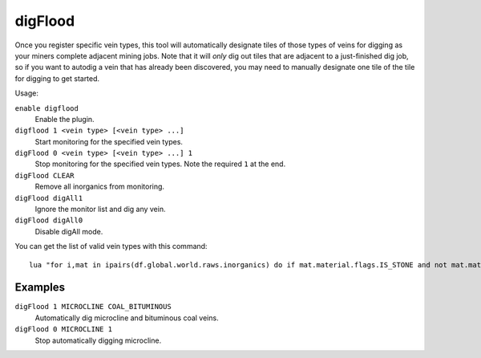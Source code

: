 digFlood
========

.. dfhack-tool::
    :summary: Digs out veins as they are discovered.
    :tags: fort auto map

Once you register specific vein types, this tool will automatically designate
tiles of those types of veins for digging as your miners complete adjacent
mining jobs. Note that it will *only* dig out tiles that are adjacent to a
just-finished dig job, so if you want to autodig a vein that has already been
discovered, you may need to manually designate one tile of the tile for digging
to get started.

Usage:

``enable digflood``
    Enable the plugin.
``digflood 1 <vein type> [<vein type> ...]``
    Start monitoring for the specified vein types.
``digFlood 0 <vein type> [<vein type> ...] 1``
    Stop monitoring for the specified vein types. Note the required ``1`` at the
    end.
``digFlood CLEAR``
    Remove all inorganics from monitoring.
``digFlood digAll1``
    Ignore the monitor list and dig any vein.
``digFlood digAll0``
    Disable digAll mode.

You can get the list of valid vein types with this command::

    lua "for i,mat in ipairs(df.global.world.raws.inorganics) do if mat.material.flags.IS_STONE and not mat.material.flags.NO_STONE_STOCKPILE then print(i, mat.id) end end"

Examples
--------

``digFlood 1 MICROCLINE COAL_BITUMINOUS``
    Automatically dig microcline and bituminous coal veins.
``digFlood 0 MICROCLINE 1``
    Stop automatically digging microcline.
